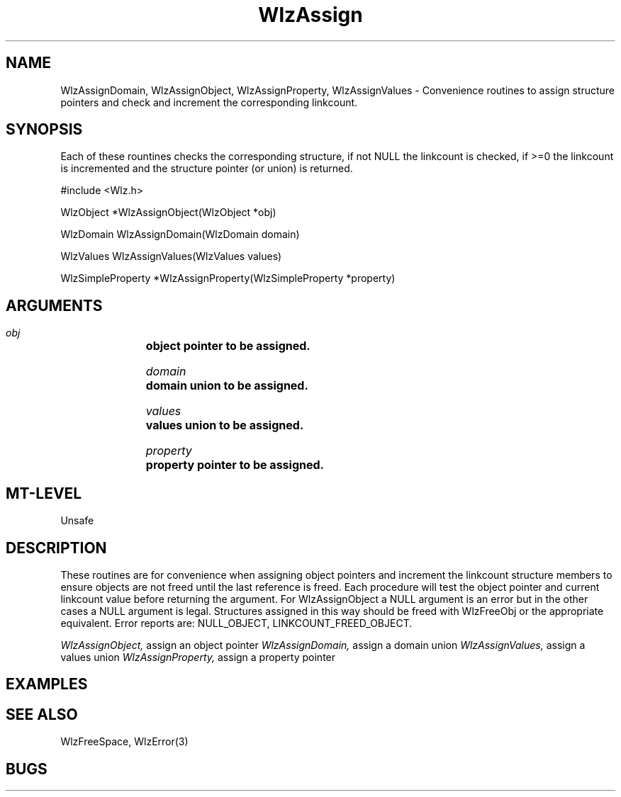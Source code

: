 '\" t
.\" ident MRC HGU $Id$
.\""""""""""""""""""""""""""""""""""""""""""""""""""""""""""""""""""""""
.\" Project:    Woolz
.\" Title:      WlzAssign.3
.\" Date:       March 1999
.\" Author:     Richard Baldock
.\" Copyright:	1999 Medical Research Council, UK.
.\"		All rights reserved.
.\" Address:	MRC Human Genetics Unit,
.\"		Western General Hospital,
.\"		Edinburgh, EH4 2XU, UK.
.\" Purpose:    Woolz functions for assigning Woolz objects.
.\" $Revision$
.\" Maintenance:Log changes below, with most recent at top of list.
.\""""""""""""""""""""""""""""""""""""""""""""""""""""""""""""""""""""""
.TH WlzAssign 3 "11th November 1996" "MRC HGU Woolz" "Woolz Procedure Library"
.SH NAME
WlzAssignDomain, WlzAssignObject, WlzAssignProperty, WlzAssignValues \-
Convenience routines to assign structure pointers and check and increment
the corresponding linkcount.
.SH SYNOPSIS
Each of these rountines checks the corresponding structure, if not NULL
the linkcount is checked, if >=0 the linkcount is incremented and the
structure pointer (or union) is returned. 
.nf
.sp
#include <Wlz.h>

WlzObject *WlzAssignObject(WlzObject *obj)

WlzDomain WlzAssignDomain(WlzDomain domain)

WlzValues WlzAssignValues(WlzValues values)

WlzSimpleProperty *WlzAssignProperty(WlzSimpleProperty *property)

.fi
.SH ARGUMENTS
.LP
.BI " " obj "		object pointer to be assigned."
.LP
.BI " " domain "	domain union to be assigned."
.LP
.BI " " values "	values union to be assigned."
.LP
.BI " " property "	property pointer to be assigned."
.LP
.SH MT-LEVEL
.LP
Unsafe
.SH DESCRIPTION
These routines are for convenience when assigning object pointers and
increment the linkcount structure members to ensure objects are not freed
until the last reference is freed. Each procedure will test the object
pointer and current linkcount value before returning the argument. For
WlzAssignObject a NULL argument is an error but in the other cases a NULL
argument is legal. Structures assigned in this way should be freed with
WlzFreeObj or the appropriate equivalent. Error reports are: NULL_OBJECT,
LINKCOUNT_FREED_OBJECT.
.LP
.I WlzAssignObject,
assign an object pointer
.I WlzAssignDomain,
assign a domain union
.I WlzAssignValues,
assign a values union
.I WlzAssignProperty,
assign a property pointer

.SH EXAMPLES
.LP

.SH SEE ALSO
WlzFreeSpace, WlzError(3)
.SH BUGS

